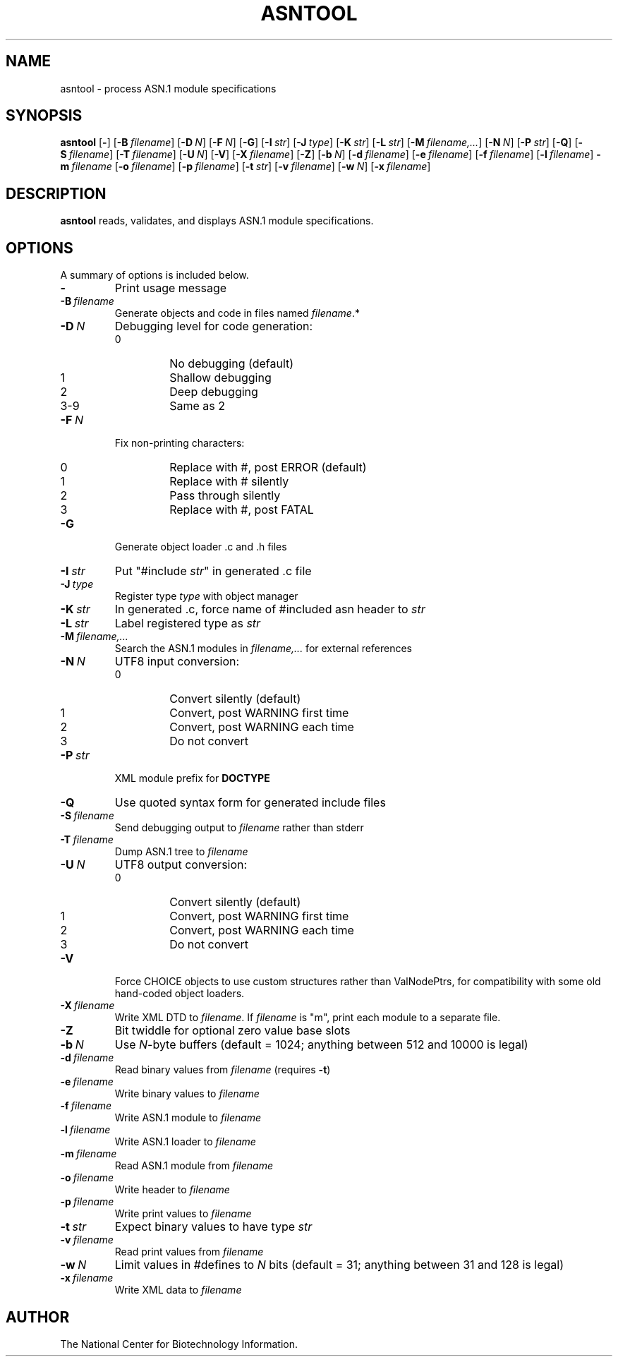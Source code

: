 .TH ASNTOOL 1 2016-09-01 NCBI "NCBI Tools User's Manual"
.SH NAME
asntool \- process ASN.1 module specifications
.SH SYNOPSIS
.B asntool
[\|\fB\-\fP\|]
[\|\fB\-B\fP\ \fIfilename\fP\|]
[\|\fB\-D\fP\ \fIN\fP\|]
[\|\fB\-F\fP\ \fIN\fP\|]
[\|\fB\-G\fP\|]
[\|\fB\-I\fP\ \fIstr\fP\|]
[\|\fB\-J\fP\ \fItype\fP\|]
[\|\fB\-K\fP\ \fIstr\fP\|]
[\|\fB\-L\fP\ \fIstr\fP\|]
[\|\fB\-M\fP\ \fIfilename,...\fP\|]
[\|\fB\-N\fP\ \fIN\fP\|]
[\|\fB\-P\fP\ \fIstr\fP\|]
[\|\fB\-Q\fP\|]
[\|\fB\-S\fP\ \fIfilename\fP\|]
[\|\fB\-T\fP\ \fIfilename\fP\|]
[\|\fB\-U\fP\ \fIN\fP\|]
[\|\fB\-V\fP\|]
[\|\fB\-X\fP\ \fIfilename\fP\|]
[\|\fB\-Z\fP\|]
[\|\fB\-b\fP\ \fIN\fP\|]
[\|\fB\-d\fP\ \fIfilename\fP\|]
[\|\fB\-e\fP\ \fIfilename\fP\|]
[\|\fB\-f\fP\ \fIfilename\fP\|]
[\|\fB\-l\fP\ \fIfilename\fP\|]
\fB\-m\fP\ \fIfilename\fP
[\|\fB\-o\fP\ \fIfilename\fP\|]
[\|\fB\-p\fP\ \fIfilename\fP\|]
[\|\fB\-t\fP\ \fIstr\fP\|]
[\|\fB\-v\fP\ \fIfilename\fP\|]
[\|\fB\-w\fP\ \fIN\fP\|]
[\|\fB\-x\fP\ \fIfilename\fP\|]
.SH DESCRIPTION
\fBasntool\fP reads, validates, and displays ASN.1 module specifications.
.SH OPTIONS
A summary of options is included below.
.TP
\fB\-\fP
Print usage message
.TP
\fB\-B\fP\ \fIfilename\fP
Generate objects and code in files named \fIfilename\fP.*
.TP
\fB\-D\fP\ \fIN\fP
Debugging level for code generation:
.RS
.PD 0
.IP 0
No debugging (default)
.IP 1
Shallow debugging
.IP 2
Deep debugging
.IP 3-9
Same as 2
.PD
.RE
.TP
\fB\-F\fP\ \fIN\fP
Fix non-printing characters:
.RS
.PD 0
.IP 0
Replace with #, post ERROR (default)
.IP 1
Replace with # silently
.IP 2
Pass through silently
.IP 3
Replace with #, post FATAL
.PD
.RE
.TP
\fB\-G\fP
Generate object loader .c and .h files
.TP
\fB\-I\fP\ \fIstr\fP
Put "#include \fIstr\fP" in generated .c file
.TP
\fB\-J\fP\ \fItype\fP
Register type \fItype\fP with object manager
.TP
\fB\-K\fP\ \fIstr\fP
In generated .c, force name of #included asn header to \fIstr\fP
.TP
\fB\-L\fP\ \fIstr\fP
Label registered type as \fIstr\fP
.TP
\fB\-M\fP\ \fIfilename,...\fP
Search the ASN.1 modules in \fIfilename,...\fP for external references
.TP
\fB\-N\fP\ \fIN\fP
UTF8 input conversion:
.RS
.PD 0
.IP 0
Convert silently (default)
.IP 1
Convert, post WARNING first time
.IP 2
Convert, post WARNING each time
.IP 3
Do not convert
.PD
.RE
.TP
\fB\-P\fP\ \fIstr\fP
XML module prefix for \fBDOCTYPE\fP
.TP
\fB\-Q\fP
Use quoted syntax form for generated include files
.TP
\fB\-S\fP\ \fIfilename\fP
Send debugging output to \fIfilename\fP rather than stderr
.TP
\fB\-T\fP\ \fIfilename\fP
Dump ASN.1 tree to \fIfilename\fP
.TP
\fB\-U\fP\ \fIN\fP
UTF8 output conversion:
.RS
.PD 0
.IP 0
Convert silently (default)
.IP 1
Convert, post WARNING first time
.IP 2
Convert, post WARNING each time
.IP 3
Do not convert
.PD
.RE
.TP
\fB\-V\fP
Force CHOICE objects to use custom structures rather than ValNodePtrs,
for compatibility with some old hand-coded object loaders.
.TP
\fB\-X\fP\ \fIfilename\fP
Write XML DTD to \fIfilename\fP.  If \fIfilename\fP is "m", print each
module to a separate file.
.TP
\fB\-Z\fP
Bit twiddle for optional zero value base slots
.TP
\fB\-b\fP\ \fIN\fP
Use \fIN\fP-byte buffers (default = 1024; anything between 512 and
10000 is legal)
.TP
\fB\-d\fP\ \fIfilename\fP
Read binary values from \fIfilename\fP (requires \fB\-t\fP)
.TP
\fB\-e\fP\ \fIfilename\fP
Write binary values to \fIfilename\fP
.TP
\fB\-f\fP\ \fIfilename\fP
Write ASN.1 module to \fIfilename\fP
.TP
\fB\-l\fP\ \fIfilename\fP
Write ASN.1 loader to \fIfilename\fP
.TP
\fB\-m\fP\ \fIfilename\fP
Read ASN.1 module from \fIfilename\fP
.TP
\fB\-o\fP\ \fIfilename\fP
Write header to \fIfilename\fP
.TP
\fB\-p\fP\ \fIfilename\fP
Write print values to \fIfilename\fP
.TP
\fB\-t\fP\ \fIstr\fP
Expect binary values to have type \fIstr\fP
.TP
\fB\-v\fP\ \fIfilename\fP
Read print values from \fIfilename\fP
.TP
\fB\-w\fP\ \fIN\fP
Limit values in #defines to \fIN\fP bits (default = 31; anything
between 31 and 128 is legal)
.TP
\fB\-x\fP\ \fIfilename\fP
Write XML data to \fIfilename\fP
.SH AUTHOR
The National Center for Biotechnology Information.
